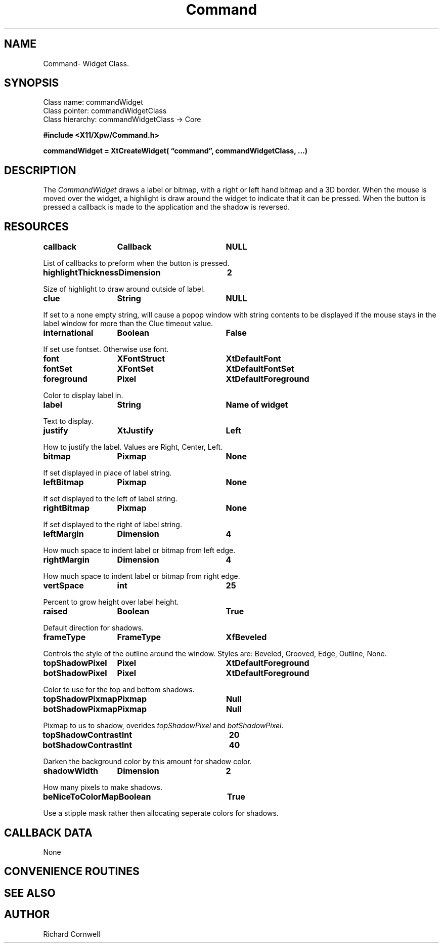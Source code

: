 .\" $Id$
.\"
.\"
.\" Copyright 1997 Richard P. Cornwell All Rights Reserved,
.\"
.\" The software is provided "as is", without warranty of any kind, express
.\" or implied, including but not limited to the warranties of
.\" merchantability, fitness for a particular purpose and non-infringement.
.\" In no event shall Richard Cornwell be liable for any claim, damages
.\" or other liability, whether in an action of contract, tort or otherwise,
.\" arising from, out of or in connection with the software or the use or other
.\" dealings in the software.
.\"
.\" Permission to use, copy, and distribute this software and its
.\" documentation for non commercial use is hereby granted,
.\" provided that the above copyright notice appear in all copies and that
.\" both that copyright notice and this permission notice appear in
.\" supporting documentation.
.\"
.\" The sale, resale, or use of this library for profit without the
.\" express written consent of the author Richard Cornwell is forbidden.
.\" Please see attached License file for information about using this
.\" library in commercial applications, or for commercial software distribution.
.\"
.TH Command 3Xpw "2 October 97"
.UC 4
.SH NAME
Command\- Widget Class.
.SH SYNOPSIS
.TA 2.0i 
.ta 2.0i
.LP
Class name:     commandWidget
.br
Class pointer:  commandWidgetClass
.br
Class hierarchy:        commandWidgetClass \(-> Core
.P

.nf
.B #include <X11/Xpw/Command.h>
.LP
.B commandWidget = XtCreateWidget( \(lqcommand\(rq, commandWidgetClass, ...)
.LP
.fi
.SH DESCRIPTION
.LP
The \fICommandWidget\fR draws a label or bitmap, with a right or left hand
bitmap and a 3D border.  When the mouse is moved over the widget, a highlight
is draw around the widget to indicate that it can be pressed. When the button
is pressed a callback is made to the application and the shadow is reversed.
.SH RESOURCES
.P
.TA 2.0i 3.5i 4.0i
.ta 2.0i 3.5i 4.0i 
.P
.BI callback	Callback	NULL
.P
List of callbacks to preform when the button is pressed. 
.P
.BI highlightThickness	Dimension	2
.P
Size of highlight to draw around outside of label.
.P
.BI clue	String	NULL
.P
If set to a none empty string, will cause a popop window with string contents
to be displayed if the mouse stays in the label window for more than the
Clue timeout value.
.P
.BI international	Boolean	False
.P
If set use fontset. Otherwise use font.
.P
.BI font	XFontStruct	XtDefaultFont
.br
.BI fontSet	XFontSet	XtDefaultFontSet
.P
.BI foreground	Pixel	XtDefaultForeground
.P
Color to display label in.
.P
.BI label	String	Name\ of\ widget
.P
Text to display.
.P
.BI justify	XtJustify	Left
.P
How to justify the label. Values are Right, Center, Left.
.P
.BI bitmap	Pixmap	None
.P
If set displayed in place of label string.
.P
.BI leftBitmap	Pixmap	None
.P
If set displayed to the left of label string.
.P
.BI rightBitmap	Pixmap	None
.P
If set displayed to the right of label string.
.P
.BI leftMargin	Dimension	4
.P
How much space to indent label or bitmap from left edge.
.P
.BI rightMargin	Dimension	4
.P
How much space to indent label or bitmap from right edge.
.P
.BI vertSpace	int	25
.P
Percent to grow height over label height.
.P
.BI raised	Boolean	True
.P
Default direction for shadows.
.P
.BI frameType	FrameType	XfBeveled
.P
Controls the style of the outline around the window. Styles are:
Beveled, Grooved, Edge, Outline, None.
.P
.BI topShadowPixel	Pixel	XtDefaultForeground 
.br
.BI botShadowPixel	Pixel	XtDefaultForeground 
.P
Color to use for the top and bottom shadows.
.P
.BI topShadowPixmap	Pixmap	Null 
.br
.BI botShadowPixmap	Pixmap	Null 
.P
Pixmap to us to shadow, overides \fItopShadowPixel\fR and \fIbotShadowPixel\fR.
.P
.BI topShadowContrast	Int	20 
.br
.BI botShadowContrast	Int	40 
.P
Darken the background color by this amount for shadow color.
.P
.BI shadowWidth	Dimension	2
.P
How many pixels to make shadows.
.P
.BI beNiceToColorMap	Boolean	True
.P
Use a stipple mask rather then allocating seperate colors for shadows.
.P
.SH "CALLBACK DATA"
.P
None
.P
.SH "CONVENIENCE ROUTINES"
.P
.SH "SEE ALSO"
.SH AUTHOR
Richard Cornwell
